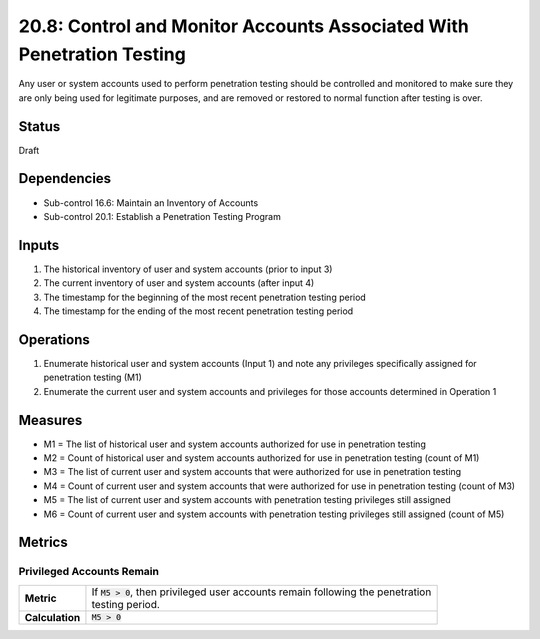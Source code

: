 20.8: Control and Monitor Accounts Associated With Penetration Testing
======================================================================
Any user or system accounts used to perform penetration testing should be controlled and monitored to make sure they are only being used for legitimate purposes, and are removed or restored to normal function after testing is over.

.. list-table::
	:header-rows: 1

	* - Asset Type
	  - Security Function
	  - Implementation Groups
	* - N/A
	* - N/A
	  - 2, 3

Status
------
Draft

Dependencies
------------
* Sub-control 16.6: Maintain an Inventory of Accounts
* Sub-control 20.1: Establish a Penetration Testing Program

Inputs
-----------
#. The historical inventory of user and system accounts (prior to input 3)
#. The current inventory of user and system accounts (after input 4)
#. The timestamp for the beginning of the most recent penetration testing period
#. The timestamp for the ending of the most recent penetration testing period

Operations
----------
#. Enumerate historical user and system accounts (Input 1) and note any privileges specifically assigned for penetration testing (M1)
#. Enumerate the current user and system accounts and privileges for those accounts determined in Operation 1

Measures
--------
* M1 = The list of historical user and system accounts authorized for use in penetration testing
* M2 = Count of historical user and system accounts authorized for use in penetration testing (count of M1)
* M3 = The list of current user and system accounts that were authorized for use in penetration testing
* M4 = Count of current user and system accounts that were authorized for use in penetration testing (count of M3)
* M5 = The list of current user and system accounts with penetration testing privileges still assigned
* M6 = Count of current user and system accounts with penetration testing privileges still assigned (count of M5)

Metrics
-------

Privileged Accounts Remain
^^^^^^^^^^^^^^^^^^^^^^^^^^
.. list-table::

	* - **Metric**
	  - | If :code:`M5 > 0`, then privileged user accounts remain following the penetration
	    | testing period.
	* - **Calculation**
	  - :code:`M5 > 0`

.. history
.. authors
.. license
